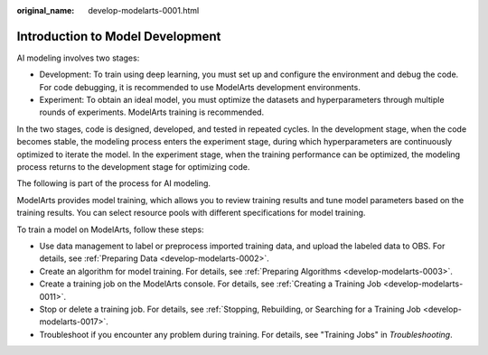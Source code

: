 :original_name: develop-modelarts-0001.html

.. _develop-modelarts-0001:

Introduction to Model Development
=================================

AI modeling involves two stages:

-  Development: To train using deep learning, you must set up and configure the environment and debug the code. For code debugging, it is recommended to use ModelArts development environments.
-  Experiment: To obtain an ideal model, you must optimize the datasets and hyperparameters through multiple rounds of experiments. ModelArts training is recommended.

In the two stages, code is designed, developed, and tested in repeated cycles. In the development stage, when the code becomes stable, the modeling process enters the experiment stage, during which hyperparameters are continuously optimized to iterate the model. In the experiment stage, when the training performance can be optimized, the modeling process returns to the development stage for optimizing code.

The following is part of the process for AI modeling.

|image1|

ModelArts provides model training, which allows you to review training results and tune model parameters based on the training results. You can select resource pools with different specifications for model training.

To train a model on ModelArts, follow these steps:

-  Use data management to label or preprocess imported training data, and upload the labeled data to OBS. For details, see :ref:`Preparing Data <develop-modelarts-0002>`.
-  Create an algorithm for model training. For details, see :ref:`Preparing Algorithms <develop-modelarts-0003>`.
-  Create a training job on the ModelArts console. For details, see :ref:`Creating a Training Job <develop-modelarts-0011>`.
-  Stop or delete a training job. For details, see :ref:`Stopping, Rebuilding, or Searching for a Training Job <develop-modelarts-0017>`.
-  Troubleshoot if you encounter any problem during training. For details, see "Training Jobs" in *Troubleshooting*.

.. |image1| image:: /_static/images/en-us_image_0000001943975617.png
